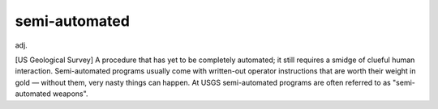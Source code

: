 .. _semi-automated:

============================================================
semi-automated
============================================================

adj\.

[US Geological Survey] A procedure that has yet to be completely automated; it still requires a smidge of clueful human interaction.
Semi-automated programs usually come with written-out operator instructions that are worth their weight in gold — without them, very nasty things can happen.
At USGS semi-automated programs are often referred to as "semi-automated weapons".

